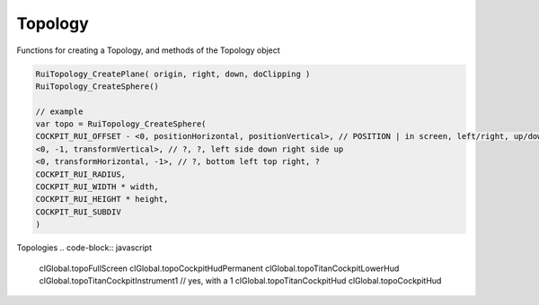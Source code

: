 Topology
------

Functions for creating a Topology, and methods of the Topology object

.. code-block:: javascript
            
            RuiTopology_CreatePlane( origin, right, down, doClipping )
            RuiTopology_CreateSphere()
            
            // example
            var topo = RuiTopology_CreateSphere( 
            COCKPIT_RUI_OFFSET - <0, positionHorizontal, positionVertical>, // POSITION | in screen, left/right, up/down
            <0, -1, transformVertical>, // ?, ?, left side down right side up
            <0, transformHorizontal, -1>, // ?, bottom left top right, ?
            COCKPIT_RUI_RADIUS, 
            COCKPIT_RUI_WIDTH * width, 
            COCKPIT_RUI_HEIGHT * height, 
            COCKPIT_RUI_SUBDIV
            )

Topologies
.. code-block:: javascript
            
            clGlobal.topoFullScreen
            clGlobal.topoCockpitHudPermanent
            clGlobal.topoTitanCockpitLowerHud
            clGlobal.topoTitanCockpitInstrument1 // yes, with a 1
            clGlobal.topoTitanCockpitHud
            clGlobal.topoCockpitHud

.. cpp:class:: topology : public var	

    .. cpp:function:: void CreateRUITopology_Worldspace( origin, angles, width, height )
    
    .. cpp:function:: void CreateOrientedTopology( vector org, vector ang, float width, float height )
  
    .. cpp:function:: void RuiTopology_CreatePlane( origin, right, down, doClipping )
    
    .. cpp:function:: void RuiTopology_CreateSphere( origin, right, down, COCKPIT_RUI_RADIUS, COCKPIT_RUI_WIDTH, COCKPIT_RUI_HEIGHT, float subDiv )

    .. cpp:function:: void RuiTopology_Destroy( topoInfo.topo )
    
    .. cpp:function:: void RuiTopology_SetParent( topo, knife, attachName )
    
    .. cpp:function:: void RuiTopology_UpdatePos( topoInfo.topo, updateOrg, right, down )
        
    .. cpp:function:: void RuiTopology_ShareWithCode( topology, ruiCode ) // not sure what ruiCode is. examples: RUI_CODE_TOPO_ANIMATED_COCKPIT, RUI_CODE_TOPO_PERMANENT_COCKPIT 
